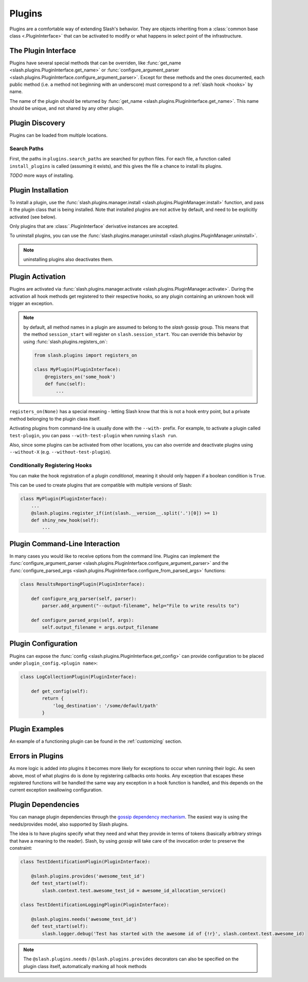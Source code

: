 .. _plugins:

Plugins
=======

Plugins are a comfortable way of extending Slash's behavior. They are objects inheriting from a :class:`common base class <.PluginInterface>` that can be activated to modify or what happens in select point of the infrastructure. 

The Plugin Interface
--------------------

Plugins have several special methods that can be overriden, like :func:`get_name <slash.plugins.PluginInterface.get_name>` or :func:`configure_argument_parser <slash.plugins.PluginInterface.configure_argument_parser>`. Except for these methods and the ones documented, each public method (i.e. a method not beginning with an underscore) must correspond to a :ref:`slash hook <hooks>` by name. 

The name of the plugin should be returned by :func:`get_name <slash.plugins.PluginInterface.get_name>`. This name should be unique, and not shared by any other plugin.

Plugin Discovery
----------------

Plugins can be loaded from multiple locations. 

Search Paths
~~~~~~~~~~~~

First, the paths in ``plugins.search_paths`` are searched for python files. For each file, a function called ``install_plugins`` is called (assuming it exists), and this gives the file a chance to install its plugins.

*TODO* more ways of installing.

Plugin Installation
-------------------

To install a plugin, use the :func:`slash.plugins.manager.install <slash.plugins.PluginManager.install>` function, and pass it the plugin class that is being installed. Note that installed plugins are not active by default, and need to be explicitly activated (see below).

Only plugins that are :class:`.PluginInterface` derivative instances are accepted.

To uninstall plugins, you can use the :func:`slash.plugins.manager.uninstall <slash.plugins.PluginManager.uninstall>`. 

.. note:: uninstalling plugins also deactivates them.


Plugin Activation
-----------------

Plugins are activated via :func:`slash.plugins.manager.activate <slash.plugins.PluginManager.activate>`. During the activation all hook methods get registered to their respective hooks, so any plugin containing an unknown hook will trigger an exception.

.. note:: by default, all method names in a plugin are assumed to belong to the *slash* gossip group. This means that the method ``session_start`` will register on ``slash.session_start``. You can override this behavior by using :func:`slash.plugins.registers_on`:
  
  .. code-block:: python

     from slash.plugins import registers_on
     
     class MyPlugin(PluginInterface):
         @registers_on('some_hook')
         def func(self):
             ...


``registers_on(None)`` has a special meaning - letting Slash know that this is not a hook entry point, but a private method belonging to the plugin class itself.

.. seealso:: :ref:`hooks`


Activating plugins from command-line is usually done with the ``--with-`` prefix. For example, to activate a plugin called ``test-plugin``, you can pass ``--with-test-plugin`` when running ``slash run``. 

Also, since some plugins can be activated from other locations, you can also override and deactivate plugins using ``--without-X`` (e.g. ``--without-test-plugin``).

Conditionally Registering Hooks
~~~~~~~~~~~~~~~~~~~~~~~~~~~~~~~

You can make the hook registration of a plugin *conditional*, meaning it should only happen if a boolean condition is ``True``.

This can be used to create plugins that are compatible with multiple versions of Slash:

.. code-block:: python
       
       class MyPlugin(PluginInterface):
           ...
           @slash.plugins.register_if(int(slash.__version__.split('.')[0]) >= 1)
           def shiny_new_hook(self):
	       ...

.. seealso:: :func:`slash.plugins.register_if`

Plugin Command-Line Interaction
-------------------------------

In many cases you would like to receive options from the command line. Plugins can implement the :func:`configure_argument_parser <slash.plugins.PluginInterface.configure_argument_parser>` and the :func:`configure_parsed_args <slash.plugins.PluginInterface.configure_from_parsed_args>` functions:

.. code-block:: python

 class ResultsReportingPlugin(PluginInterface):
 
     def configure_arg_parser(self, parser):
         parser.add_argument("--output-filename", help="File to write results to")
 
     def configure_parsed_args(self, args):
         self.output_filename = args.output_filename

Plugin Configuration
--------------------

Plugins can expose the :func:`config <slash.plugins.PluginInterface.get_config>` can provide configuration to be placed under ``plugin_config.<plugin name>``:

.. code-block:: python

 class LogCollectionPlugin(PluginInterface):

     def get_config(self):
         return {
             'log_destination': '/some/default/path'
         }


Plugin Examples
---------------

An example of a functioning plugin can be found in the :ref:`customizing` section.

Errors in Plugins
-----------------

As more logic is added into plugins it becomes more likely for exceptions to occur when running their logic. As seen above, most of what plugins do is done by registering callbacks onto hooks. Any exception that escapes these registered functions will be handled the same way any exception in a hook function is handled, and this depends on the current exception swallowing configuration.

.. seealso:: 

   * :ref:`exception swallowing <exception_swallowing>`
   * :ref:`hooks documentation <hooks>`


Plugin Dependencies
-------------------

You can manage plugin dependencies through the `gossip dependency mechanism <http://gossip.readthedocs.org/en/latest/hook_dependencies.html>`_. The easiest way is using the needs/provides model, also supported by Slash plugins.

The idea is to have plugins specify what they need and what they provide in terms of tokens (basically arbitrary strings that have a meaning to the reader). Slash, by using *gossip* will take care of the invocation order to preserve the constraint:


.. code-block:: python
       
       class TestIdentificationPlugin(PluginInterface):

           @slash.plugins.provides('awesome_test_id')
           def test_start(self):
	       slash.context.test.awesome_test_id = awesome_id_allocation_service()

       class TestIdentificationLoggingPlugin(PluginInterface):

           @slash.plugins.needs('awesome_test_id')
           def test_start(self):
	       slash.logger.debug('Test has started with the awesome id of {!r}', slash.context.test.awesome_id)


.. note:: The ``@slash.plugins.needs`` / ``@slash.plugins.provides`` decorators can also be specified on the plugin class itself, automatically marking all hook methods
